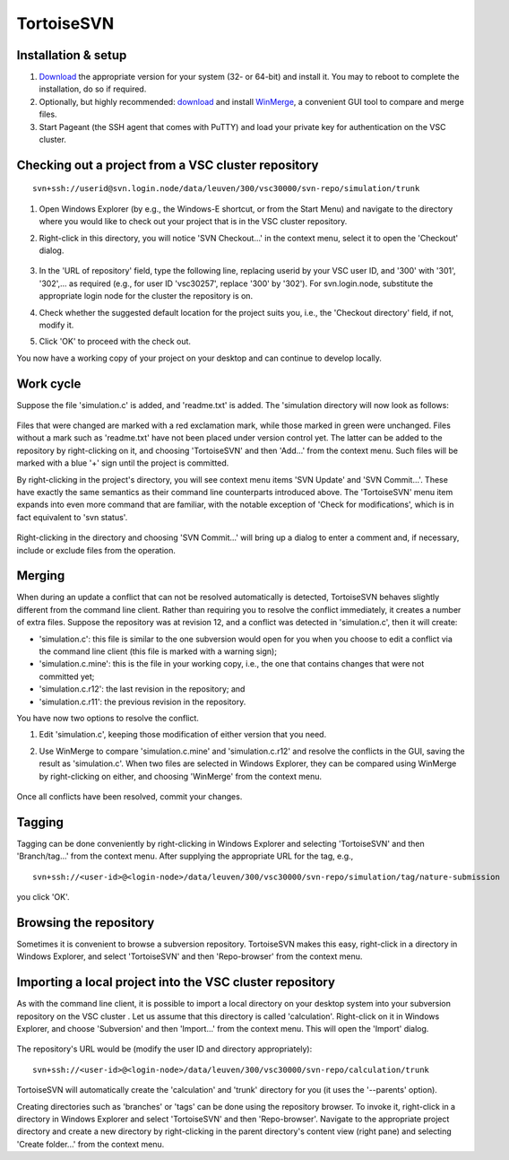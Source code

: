 .. _TortoiseSVN:

TortoiseSVN
===========

Installation & setup
--------------------

#. `Download <https://tortoisesvn.net/downloads.html>`__ the
   appropriate version for your system (32- or 64-bit) and install it.
   You may to reboot to complete the installation, do so if required.
#. Optionally, but highly recommended:
   `download <http://winmerge.org/downloads/>`__ and install
   `WinMerge <http://winmerge.org/>`__, a convenient GUI tool to
   compare and merge files.
#. Start Pageant (the SSH agent that comes with PuTTY) and load your
   private key for authentication on the VSC cluster.

Checking out a project from a VSC cluster repository
----------------------------------------------------

::

   svn+ssh://userid@svn.login.node/data/leuven/300/vsc30000/svn-repo/simulation/trunk

#. Open Windows Explorer (by e.g., the Windows-E shortcut, or from the
   Start Menu) and navigate to the directory where you would like to
   check out your project that is in the VSC cluster repository.

#. Right-click in this directory, you will notice 'SVN Checkout...' in
   the context menu, select it to open the 'Checkout' dialog.

   .. figure:: tortoisesvn/tortoisesvn-checkout.png

#. In the 'URL of repository' field, type the following line, replacing
   userid by your VSC user ID, and '300' with '301', '302',... as
   required (e.g., for user ID 'vsc30257', replace '300' by '302'). For
   svn.login.node, substitute the appropriate login node for the cluster
   the repository is on.

#. Check whether the suggested default location for the project suits
   you, i.e., the 'Checkout directory' field, if not, modify it.

#. Click 'OK' to proceed with the check out.

You now have a working copy of your project on your desktop and can
continue to develop locally.

Work cycle
----------

Suppose the file 'simulation.c' is added, and 'readme.txt' is added.
The 'simulation directory will now look as follows:

.. figure:: tortoisesvn/tortoisesvn-working-cycle.png

Files that were changed are marked with a red exclamation mark, while
those marked in green were unchanged. Files without a mark such as
'readme.txt' have not been placed under version control yet. The latter
can be added to the repository by right-clicking on it, and choosing
'TortoiseSVN' and then 'Add...' from the context menu. Such files will
be marked with a blue '+' sign until the project is committed.

By right-clicking in the project's directory, you will see context
menu items 'SVN Update' and 'SVN Commit...'. These have exactly the
same semantics as their command line counterparts introduced above.
The 'TortoiseSVN' menu item expands into even more command that are
familiar, with the notable exception of 'Check for modifications',
which is in fact equivalent to 'svn status'.

.. figure:: tortoisesvn/tortoisesvn-working-copy.png

Right-clicking in the directory and choosing 'SVN Commit...' will
bring up a dialog to enter a comment and, if necessary, include or
exclude files from the operation.

.. figure:: tortoisesvn/tortoisesvn-commit.png

Merging
-------

When during an update a conflict that can not be resolved automatically
is detected, TortoiseSVN behaves slightly different from the command
line client. Rather than requiring you to resolve the conflict
immediately, it creates a number of extra files. Suppose the repository
was at revision 12, and a conflict was detected in 'simulation.c', then
it will create:

-  'simulation.c': this file is similar to the one subversion would open
   for you when you choose to edit a conflict via the command line
   client (this file is marked with a warning sign);
-  'simulation.c.mine': this is the file in your working copy, i.e., the
   one that contains changes that were not committed yet;
-  'simulation.c.r12': the last revision in the repository; and
-  'simulation.c.r11': the previous revision in the repository.

You have now two options to resolve the conflict.

#. Edit 'simulation.c', keeping those modification of either version
   that you need.

#. Use WinMerge to compare 'simulation.c.mine' and 'simulation.c.r12'
   and resolve the conflicts in the GUI, saving the result as
   'simulation.c'. When two files are selected in Windows Explorer, they
   can be compared using WinMerge by right-clicking on either, and
   choosing 'WinMerge' from the context menu.

   .. figure:: tortoisesvn/winmerge.png

Once all conflicts have been resolved, commit your changes.

Tagging
-------

Tagging can be done conveniently by right-clicking in Windows Explorer
and selecting 'TortoiseSVN' and then 'Branch/tag...' from the context
menu. After supplying the appropriate URL for the tag, e.g.,

::

   svn+ssh://<user-id>@<login-node>/data/leuven/300/vsc30000/svn-repo/simulation/tag/nature-submission

you click 'OK'.

Browsing the repository
-----------------------

Sometimes it is convenient to browse a subversion repository.
TortoiseSVN makes this easy, right-click in a directory in Windows
Explorer, and select 'TortoiseSVN' and then 'Repo-browser' from the
context menu.

.. figure:: tortoisesvn/tortoisesvn-browsing.png

Importing a local project into the VSC cluster repository
---------------------------------------------------------

As with the command line client, it is possible to import a local
directory on your desktop system into your subversion repository on
the VSC cluster . Let us assume that this directory is called
'calculation'. Right-click on it in Windows Explorer, and choose
'Subversion' and then 'Import...' from the context menu. This will
open the 'Import' dialog.

.. figure:: tortoisesvn/tortoisesvn-import.png

The repository's URL would be (modify the user ID and directory
appropriately):

::

   svn+ssh://<user-id>@<login-node>/data/leuven/300/vsc30000/svn-repo/calculation/trunk

TortoiseSVN will automatically create the 'calculation' and 'trunk'
directory for you (it uses the '--parents' option).

Creating directories such as 'branches' or 'tags' can be done using the
repository browser. To invoke it, right-click in a directory in Windows
Explorer and select 'TortoiseSVN' and then 'Repo-browser'. Navigate to
the appropriate project directory and create a new directory by
right-clicking in the parent directory's content view (right pane) and
selecting 'Create folder...' from the context menu.

